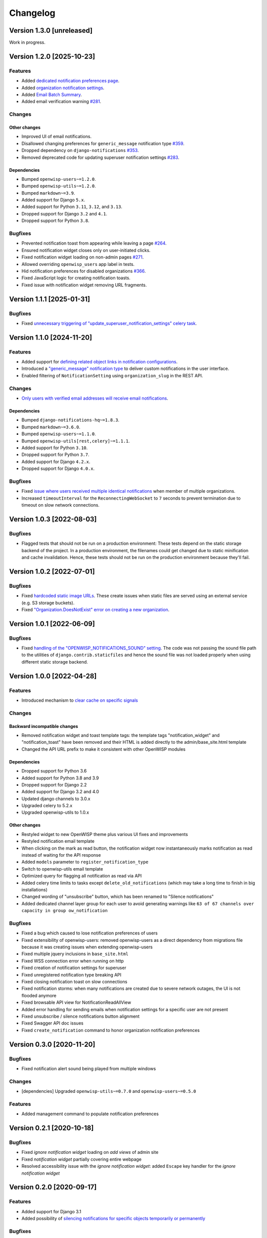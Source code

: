 Changelog
=========

Version 1.3.0 [unreleased]
--------------------------

Work in progress.

Version 1.2.0 [2025-10-23]
--------------------------

Features
~~~~~~~~

- Added `dedicated notification preferences page
  <https://openwisp.io/docs/dev/notifications/user/notification-preferences.html>`_.
- Added `organization notification settings
  <https://openwisp.io/docs/dev/notifications/user/notification-preferences.html#organization-settings>`_.
- Added `Email Batch Summary
  <https://openwisp.io/docs/dev/notifications/user/web-email-notifications.html#email-batches>`_.
- Added email verification warning `#281
  <https://github.com/openwisp/openwisp-notifications/issues/281>`_.

Changes
~~~~~~~

Other changes
+++++++++++++

- Improved UI of email notifications.
- Disallowed changing preferences for ``generic_message`` notification
  type `#359
  <https://github.com/openwisp/openwisp-notifications/issues/359>`_.
- Dropped dependency on ``django-notifications`` `#353
  <https://github.com/openwisp/openwisp-notifications/issues/353>`_.
- Removed deprecated code for updating superuser notification settings
  `#283 <https://github.com/openwisp/openwisp-notifications/issues/283>`_.

Dependencies
++++++++++++

- Bumped ``openwisp-users~=1.2.0``.
- Bumped ``openwisp-utils~=1.2.0``.
- Bumped ``markdown~=3.9``.
- Added support for Django ``5.x``.
- Added support for Python ``3.11``, ``3.12``, and ``3.13``.
- Dropped support for Django ``3.2`` and ``4.1``.
- Dropped support for Python ``3.8``.

Bugfixes
~~~~~~~~

- Prevented notification toast from appearing while leaving a page `#264
  <https://github.com/openwisp/openwisp-notifications/issues/264>`_.
- Ensured notification widget closes only on user-initiated clicks.
- Fixed notification widget loading on non-admin pages `#271
  <https://github.com/openwisp/openwisp-notifications/issues/271>`_.
- Allowed overriding ``openwisp_users`` app label in tests.
- Hid notification preferences for disabled organizations `#366
  <https://github.com/openwisp/openwisp-notifications/issues/366>`_.
- Fixed JavaScript logic for creating notification toasts.
- Fixed issue with notification widget removing URL fragments.

Version 1.1.1 [2025-01-31]
--------------------------

Bugfixes
~~~~~~~~

- Fixed `unnecessary triggering of
  "update_superuser_notification_settings" celery task
  <https://github.com/openwisp/openwisp-notifications/issues/283>`_.

Version 1.1.0 [2024-11-20]
--------------------------

Features
~~~~~~~~

- Added support for `defining related object links in notification
  configurations
  <https://github.com/openwisp/openwisp-notifications/pull/250>`_.
- Introduced a `"generic_message" notification type
  <https://openwisp.io/docs/stable/notifications/user/notification-types.html#generic-message>`_
  to deliver custom notifications in the user interface.
- Enabled filtering of ``NotificationSetting`` using ``organization_slug``
  in the REST API.

Changes
~~~~~~~

- `Only users with verified email addresses will receive email
  notifications
  <https://github.com/openwisp/openwisp-notifications/issues/270>`_.

Dependencies
++++++++++++

- Bumped ``django-notifications-hq~=1.8.3``.
- Bumped ``markdown~=3.6.0``.
- Bumped ``openwisp-users~=1.1.0``.
- Bumped ``openwisp-utils[rest,celery]~=1.1.1``.
- Added support for Python ``3.10``.
- Dropped support for Python ``3.7``.
- Added support for Django ``4.2.x``.
- Dropped support for Django ``4.0.x``.

Bugfixes
~~~~~~~~

- Fixed `issue where users received multiple identical notifications
  <https://github.com/openwisp/openwisp-notifications/issues/277>`_ when
  member of multiple organizations.
- Increased ``timeoutInterval`` for the ``ReconnectingWebSocket`` to ``7``
  seconds to prevent termination due to timeout on slow network
  connections.

Version 1.0.3 [2022-08-03]
--------------------------

Bugfixes
~~~~~~~~

- Flagged tests that should not be run on a production environment: These
  tests depend on the static storage backend of the project. In a
  production environment, the filenames could get changed due to static
  minification and cache invalidation. Hence, these tests should not be
  run on the production environment because they'll fail.

Version 1.0.2 [2022-07-01]
--------------------------

Bugfixes
~~~~~~~~

- Fixed `hardcoded static image URLs
  <https://github.com/openwisp/openwisp-notifications/issues/243>`_. These
  create issues when static files are served using an external service
  (e.g. S3 storage buckets).
- Fixed `"Organization.DoesNotExist" error on creating a new organization
  <https://github.com/openwisp/openwisp-notifications/issues/238>`_.

Version 1.0.1 [2022-06-09]
--------------------------

Bugfixes
~~~~~~~~

- Fixed `handling of the "OPENWISP_NOTIFICATIONS_SOUND" setting
  <https://github.com/openwisp/openwisp-notifications/issues/239>`_. The
  code was not passing the sound file path to the utilities of
  ``django.contrib.staticfiles`` and hence the sound file was not loaded
  properly when using different static storage backend.

Version 1.0.0 [2022-04-28]
--------------------------

Features
~~~~~~~~

- Introduced mechanism to `clear cache on specific signals
  <https://github.com/openwisp/openwisp-notifications#cache-invalidation>`_

Changes
~~~~~~~

Backward incompatible changes
+++++++++++++++++++++++++++++

- Removed notification widget and toast template tags: the template tags
  "notification_widget" and "notification_toast" have been removed and
  their HTML is added directly to the admin/base_site.html template
- Changed the API URL prefix to make it consistent with other OpenWISP
  modules

Dependencies
++++++++++++

- Dropped support for Python 3.6
- Added support for Python 3.8 and 3.9
- Dropped support for Django 2.2
- Added support for Django 3.2 and 4.0
- Updated django channels to 3.0.x
- Upgraded celery to 5.2.x
- Upgraded openwisp-utils to 1.0.x

Other changes
+++++++++++++

- Restyled widget to new OpenWISP theme plus various UI fixes and
  improvements
- Restyled notification email template
- When clicking on the mark as read button, the notification widget now
  instantaneously marks notification as read instead of waiting for the
  API response
- Added ``models`` parameter to ``register_notification_type``
- Switch to openwisp-utils email template
- Optimized query for flagging all notification as read via API
- Added celery time limits to tasks except ``delete_old_notifications``
  (which may take a long time to finish in big installations)
- Changed wording of "unsubscribe" button, which has been renamed to
  "Silence notifications"
- Added dedicated channel layer group for each user to avoid generating
  warnings like ``63 of 67 channels over capacity in group
  ow_notification``

Bugfixes
~~~~~~~~

- Fixed a bug which caused to lose notification preferences of users
- Fixed extensibility of openwisp-users: removed openwisp-users as a
  direct dependency from migrations file because it was creating issues
  when extending openwisp-users
- Fixed multiple jquery inclusions in ``base_site.html``
- Fixed WSS connection error when running on http
- Fixed creation of notification settings for superuser
- Fixed unregistered notification type breaking API
- Fixed closing notification toast on slow connections
- Fixed notification storms: when many notifications are created due to
  severe network outages, the UI is not flooded anymore
- Fixed browsable API view for NotificationReadAllView
- Added error handling for sending emails when notification settings for a
  specific user are not present
- Fixed unsubscribe / silence notifications button alignment
- Fixed Swagger API doc issues
- Fixed ``create_notification`` command to honor organization notification
  preferences

Version 0.3.0 [2020-11-20]
--------------------------

Bugfixes
~~~~~~~~

- Fixed notification alert sound being played from multiple windows

Changes
~~~~~~~

- [dependencies] Upgraded ``openwisp-utils~=0.7.0`` and
  ``openwisp-users~=0.5.0``

Features
~~~~~~~~

- Added management command to populate notification preferences

Version 0.2.1 [2020-10-18]
--------------------------

Bugfixes
~~~~~~~~

- Fixed *ignore notification widget* loading on *add views* of admin site
- Fixed *notification widget* partially covering entire webpage
- Resolved accessibility issue with the *ignore notification widget*:
  added ``Escape`` key handler for the *ignore notification widget*

Version 0.2.0 [2020-09-17]
--------------------------

Features
~~~~~~~~

- Added support for Django 3.1
- Added possibility of `silencing notifications for specific objects \
  temporarily or permanently
  <https://github.com/openwisp/openwisp-notifications#silencing-notifications-for-specific-objects-temporarily-or-permanently>`_

Bugfixes
~~~~~~~~

- Resolved accessibility issues with the notification widget: all
  clickable items are now browsable with the keyboard as well

Version 0.1.0 [2020-09-02]
--------------------------

Features
~~~~~~~~

- Added notification types
- Added configurable notification email template
- Added swappable models and extensible classes
- Added REST API for CRUD operations
- Added option to define notification preference
- Added real-time notification alerts
- Added automatic cleanup of old notifications
- Added configurable host for API endpoints.
